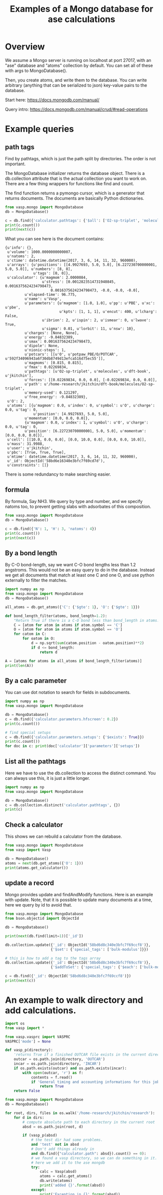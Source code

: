 #+title: Examples of a Mongo database for ase calculations


* Overview
We assume a Mongo server is running on localhost at port 27017, with an "ase" database and "atoms" collection by default. You can set all of these with args to MongoDatabase().

Then, you create atoms, and write them to the database. You can write arbitrary (anything that can be serialized to json) key-value pairs to the database.

Start here: https://docs.mongodb.com/manual/

Query intro: https://docs.mongodb.com/manual/crud/#read-operations

* Example queries
** path tags

Find by pathtags, which is just the path split by directories. The order is not important.

The MongoDatabase initializer returns the database object. There is a db.collection attribute that is the actual collection you want to work on. There are a few thing wrappers for functions like find and count.

The find function returns a pymongo cursor, which is a generator that returns documents. The documents are basically Python dictionaries.


#+BEGIN_SRC python
from vasp.mongo import MongoDatabase
db = MongoDatabase()

c = db.find({'calculator.pathtags': {'$all': ['O2-sp-triplet', 'molecules']}})
print(c.count())
print(next(c))
#+END_SRC

#+RESULTS:
: 1
: {u'info': {}, u'volume': 1000.0000000000007, u'natoms': 2, u'ctime': datetime.datetime(2017, 3, 6, 14, 11, 32, 960000), u'arrays': {u'positions': [[4.9927693, 5.0, 5.0], [6.227230700000001, 5.0, 5.0]], u'numbers': [8, 8], u'tags': [0, 0]}, u'calculator': {u'magmom': 2.0000084, u'stress': [0.0012823514731940845, 0.0016375624234798473, 0.0016375624234798473, -0.0, -0.0, -0.0], u'elapsed-time': 96.775, u'name': u'Vasp', u'parameters': {u'magmom': [1.0, 1.0], u'pp': u'PBE', u'xc': u'pbe', u'kpts': [1, 1, 1], u'encut': 400, u'lcharg': False, u'ibrion': 2, u'ispin': 2, u'ismear': 0, u'lwave': True, u'sigma': 0.01, u'lorbit': 11, u'nsw': 10}, u'charges': [None, None], u'energy': -9.84832389, u'smax': 0.0016375624234798473, u'dipole': None, u'nionic-steps': 1, u'potcars': [[u'O', u'potpaw_PBE/O/POTCAR', u'592f34096943a6f30db8749d13efca516d75ec55']], u'magmoms': [0.815, 0.815], u'fmax': 0.02269834, u'pathtags': [u'O2-sp-triplet', u'molecules', u'dft-book', u'jkitchin'], u'forces': [[0.02269834, 0.0, 0.0], [-0.02269834, 0.0, 0.0]], u'path': u'/home-research/jkitchin/dft-book/molecules/O2-sp-triplet', u'memory-used': 0.121297, u'free_energy': -9.84832389}, u'O': 2, u'atoms': [{u'magmom': 0.0, u'index': 0, u'symbol': u'O', u'charge': 0.0, u'tag': 0, u'position': [4.9927693, 5.0, 5.0], u'momentum': [0.0, 0.0, 0.0]}, {u'magmom': 0.0, u'index': 1, u'symbol': u'O', u'charge': 0.0, u'tag': 0, u'position': [6.227230700000001, 5.0, 5.0], u'momentum': [0.0, 0.0, 0.0]}], u'cell': [[10.0, 0.0, 0.0], [0.0, 10.0, 0.0], [0.0, 0.0, 10.0]], u'mass': 31.9988, u'user': u'jkitchin', u'pbc': [True, True, True], u'mtime': datetime.datetime(2017, 3, 6, 14, 11, 32, 960000), u'_id': ObjectId('58bd6e16340e3bfc7f69cd7d'), u'constraints': []}

What you can see here is the document contains:

#+BEGIN_EXAMPLE
{u'info': {},
 u'volume': 1000.0000000000007,
 u'natoms': 2,
 u'ctime': datetime.datetime(2017, 3, 6, 14, 11, 32, 960000),
 u'arrays': {u'positions': [[4.9927693, 5.0, 5.0], [6.227230700000001, 5.0, 5.0]], u'numbers': [8, 8],
             u'tags': [0, 0]},
 u'calculator': {u'magmom': 2.0000084,
                 u'stress': [0.0012823514731940845, 0.0016375624234798473,
		             0.0016375624234798473, -0.0, -0.0, -0.0],
		 u'elapsed-time': 96.775,
		 u'name': u'Vasp',
		 u'parameters': {u'magmom': [1.0, 1.0], u'pp': u'PBE', u'xc': u'pbe',
		                 u'kpts': [1, 1, 1], u'encut': 400, u'lcharg': False,
				 u'ibrion': 2, u'ispin': 2, u'ismear': 0, u'lwave': True,
				 u'sigma': 0.01, u'lorbit': 11, u'nsw': 10},
		 u'charges': [None, None],
		 u'energy': -9.84832389,
		 u'smax': 0.0016375624234798473,
		 u'dipole': None,
		 u'nionic-steps': 1,
		 u'potcars': [[u'O', u'potpaw_PBE/O/POTCAR', u'592f34096943a6f30db8749d13efca516d75ec55']],
		 u'magmoms': [0.815, 0.815],
		 u'fmax': 0.02269834,
		 u'pathtags': [u'O2-sp-triplet', u'molecules', u'dft-book', u'jkitchin'],
		 u'forces': [[0.02269834, 0.0, 0.0], [-0.02269834, 0.0, 0.0]],
		 u'path': u'/home-research/jkitchin/dft-book/molecules/O2-sp-triplet',
		 u'memory-used': 0.121297,
		 u'free_energy': -9.84832389},
 u'O': 2,
 u'atoms': [{u'magmom': 0.0, u'index': 0, u'symbol': u'O', u'charge': 0.0, u'tag': 0,
             u'position': [4.9927693, 5.0, 5.0],
	     u'momentum': [0.0, 0.0, 0.0]},
	     {u'magmom': 0.0, u'index': 1, u'symbol': u'O', u'charge': 0.0, u'tag': 0,
	     u'position': [6.227230700000001, 5.0, 5.0], u'momentum': [0.0, 0.0, 0.0]}],
 u'cell': [[10.0, 0.0, 0.0], [0.0, 10.0, 0.0], [0.0, 0.0, 10.0]],
 u'mass': 31.9988,
 u'user': u'jkitchin',
 u'pbc': [True, True, True],
 u'mtime': datetime.datetime(2017, 3, 6, 14, 11, 32, 960000),
 u'_id': ObjectId('58bd6e16340e3bfc7f69cd7d'),
 u'constraints': []}
#+END_EXAMPLE

There is some redundancy to make searching easier.

** formula

By formula, Say NH3. We query by type and number, and we specify natoms too, to prevent getting slabs with adsorbates of this composition.

#+BEGIN_SRC python :results output org drawer
from vasp.mongo import MongoDatabase
db = MongoDatabase()

c = db.find({'N': 1, 'H': 3, 'natoms': 4})
print(c.count())
print(next(c))
#+END_SRC

#+RESULTS:
:RESULTS:
2
{u'info': {}, u'volume': 1000.0000000000007, u'natoms': 4, u'calc': {u'kpts': [1, 1, 1], u'pathtags': [u'nh3-initial', u'molecules', u'dft-book', u'jkitchin'], u'xc': u'pbe', u'energy': -19.43888613, u'smax': 0.0017784115889653107, u'encut': 350, u'potcars': [[u'N', u'potpaw_PBE/N/POTCAR', u'536358c988fa48058b235b560c7e07049edd40e0'], [u'H', u'potpaw_PBE/H/POTCAR', u'51dd11a1883cb1d482388078d3764b6e1fde9e02']], u'lcharg': False, u'ismear': 1, u'nsw': 10, u'pp': u'PBE', u'dipole': None, u'forces': [[0.0, 0.0, 0.0], [0.0, 0.39139705, -0.14433966], [0.33616912, -0.19508419, -0.14309217], [-0.33616912, -0.19508419, -0.14309217]], u'free_energy': -19.43888613, u'magmoms': [0.0, 0.0, 0.0, 0.0], u'fmax': 0.39139705, u'ibrion': 1, u'elapsed-time': 205.702, u'path': u'/home-research/jkitchin/dft-book/molecules/nh3-initial', u'magmom': 0, u'stress': [0.0012757928392310243, 0.0012806163024495433, 0.0017784115889653107, -6.455093568170983e-07, -0.0, -0.0], u'name': u'Vasp', u'charges': None, u'lwave': True, u'sigma': 0.1}, u'ctime': datetime.datetime(2017, 3, 5, 1, 23, 32, 926000), u'H': 3, u'atoms': [{u'magmom': 0.0, u'index': 0, u'symbol': u'N', u'charge': 0.0, u'tag': 0, u'position': [5.0, 5.0, 5.0], u'momentum': [0.0, 0.0, 0.0]}, {u'magmom': 0.0, u'index': 1, u'symbol': u'H', u'charge': 0.0, u'tag': 0, u'position': [5.0, 5.939731, 4.611702999999999], u'momentum': [0.0, 0.0, 0.0]}, {u'magmom': 0.0, u'index': 2, u'symbol': u'H', u'charge': 0.0, u'tag': 0, u'position': [5.813831, 4.5301350000000005, 4.611702999999999], u'momentum': [0.0, 0.0, 0.0]}, {u'magmom': 0.0, u'index': 3, u'symbol': u'H', u'charge': 0.0, u'tag': 0, u'position': [4.1861690000000005, 4.5301350000000005, 4.611702999999999], u'momentum': [0.0, 0.0, 0.0]}], u'cell': [[10.0, 0.0, 0.0], [0.0, 10.0, 0.0], [0.0, 0.0, 10.0]], u'N': 1, u'mass': 17.030520000000003, u'user': u'jkitchin', u'pbc': [True, True, True], u'mtime': datetime.datetime(2017, 3, 5, 1, 23, 32, 926000), u'_id': ObjectId('58bb689a340e3bbdaa5c3bb3'), u'constraints': u"(lp0\n(iase.constraints\nFixAtoms\np1\n(dp2\nS'index'\np3\ncnumpy.core.multiarray\n_reconstruct\np4\n(cnumpy\nndarray\np5\n(I0\ntp6\nS'b'\np7\ntp8\nRp9\n(I1\n(I1\ntp10\ncnumpy\ndtype\np11\n(S'i8'\np12\nI0\nI1\ntp13\nRp14\n(I3\nS'<'\np15\nNNNI-1\nI-1\nI0\ntp16\nbI00\nS'\\x00\\x00\\x00\\x00\\x00\\x00\\x00\\x00'\np17\ntp18\nbsba."}
:END:

** By a bond length

By C-O bond-length, say we want C-O bond lengths less than 1.2 angstroms. This would not be an easy query to do in the database. Instead we get all documents that match at least one C and one O, and use python externally to filter the matches.

#+BEGIN_SRC python :results output org drawer
import numpy as np
from vasp.mongo import MongoDatabase
db = MongoDatabase()

all_atoms = db.get_atoms({'C': {'$gte': 1}, 'O': {'$gte': 1}})

def bond_length_filter(atoms, bond_length=1.2):
    "Return True if there is a C-O bond less than bond_length in atoms."    
    C = [atom for atom in atoms if atom.symbol == 'C']
    O = [atom for atom in atoms if atom.symbol == 'O']
    for catom in C:
        for oatom in O:
            d = np.sqrt(sum(catom.position - oatom.position)**2)
            if d <= bond_length:
                return d

A = [atoms for atoms in all_atoms if bond_length_filter(atoms)]
print(len(A))
#+END_SRC

#+RESULTS:
:RESULTS:
23
:END:

** By a calc parameter

You can use dot notation to search for fields in subdocuments.

#+BEGIN_SRC python :results output org drawer
import numpy as np
from vasp.mongo import MongoDatabase

db = MongoDatabase()
c = db.find({'calculator.parameters.hfscreen': 0.2})
print(c.count())

# find special setups
c = db.find({'calculator.parameters.setups': {'$exists': True}})
print(c.count())
for doc in c: print(doc['calculator']['parameters']['setups'])
#+END_SRC

#+RESULTS:
:RESULTS:
1
3
[[u'O', u'_s']]
[[u'O', u'_s']]
[[u'O', u'_s']]
:END:

** List all the pathtags

Here we have to use the db.collection to access the distinct command. You can always use this, it is just a little longer.

#+BEGIN_SRC python :results output org drawer
import numpy as np
from vasp.mongo import MongoDatabase

db = MongoDatabase()
c = db.collection.distinct('calculator.pathtags', {})
print(c)
#+END_SRC

#+RESULTS:
:RESULTS:
[u'Al-bandstructure', u'blog', u'dft-book', u'jkitchin', u'co-1.05', u'molecules', u'org', u'source', u'co-1.1', u'co-1.15', u'co-1.2', u'co-1.25', u'co-n00', u'co-n01', u'co-n02', u'co-n03', u'co-n04', u'co-n05', u'co-n06', u'co-n07', u'co-n08', u'co-n09', u'Fe-bcc-fixedmagmom-4.00', u'bulk', u'Fe-bcc-fixedmagmom-4.50', u'Fe-bcc-fixedmagmom-5.00', u'Fe-bcc-fixedmagmom-5.50', u'Fe-bcc-fixedmagmom-6.00', u'mp', u'serial-Cu-0', u'serial-Cu-1', u'serial-Cu-2', u'serial-Cu-3', u'serial-Cu-4', u'serial-Cu-5', u'serial-Cu-6', u'serial-Cu-7', u'serial-Cu-8', u'serial-Cu-9', u'mp-Cu-0', u'mp-Cu-1', u'mp-Cu-2', u'mp-Cu-3', u'mp-Cu-4', u'mp-Cu-5', u'mp-Cu-6', u'mp-Cu-7', u'mp-Cu-8', u'mp-Cu-9', u'mp-threadpool-Cu-0', u'mp-threadpool-Cu-1', u'mp-threadpool-Cu-2', u'mp-threadpool-Cu-3', u'mp-threadpool-Cu-4', u'mp-threadpool-Cu-5', u'mp-threadpool-Cu-6', u'mp-threadpool-Cu-7', u'mp-threadpool-Cu-8', u'mp-threadpool-Cu-9', u'threads-Cu-0', u'threads-Cu-1', u'threads-Cu-3', u'threads-Cu-2', u'threads-Cu-4', u'threads-Cu-6', u'threads-Cu-9', u'threads-Cu-5', u'threads-Cu-7', u'threads-Cu-8', u'mp-pool-Cu-1', u'mp-pool-Cu-2', u'mp-pool-Cu-9', u'mp-pool-Cu-5', u'mp-pool-Cu-7', u'mp-pool-Cu-3', u'mp-pool-Cu-0', u'mp-pool-Cu-4', u'mp-pool-Cu-8', u'mp-pool-Cu-6', u'futures-Cu-0', u'futures-Cu-1', u'futures-Cu-2', u'futures-Cu-3', u'futures-Cu-4', u'futures-Cu-6', u'futures-Cu-7', u'futures-Cu-5', u'futures-Cu-8', u'futures-Cu-9', u'queue-Cu-1', u'queue-Cu-2', u'queue-Cu-0', u'queue-Cu-3', u'queue-Cu-4', u'queue-Cu-5', u'queue-Cu-6', u'queue-Cu-7', u'queue-Cu-8', u'queue-Cu-9', u'bandstructure', u'simple-co', u'simple-co-n4', u'co-L-4', u'co-L-5', u'co-L-6', u'co-L-8', u'co-L-10', u'co-en-250', u'co-en-300', u'co-en-350', u'co-en-400', u'co-en-450', u'co-en-500', u'clone-1', u'co-chg', u'co-centered', u'benzene', u'chlorobenzene', u'co-ados', u'CF3Br', u'h2o-bader', u'co-cg', u'h2o-relax-centered', u'h2o_vib', u'h2o_relax', u'h2o_vib_dfpt', u'n2-relax', u'n2-vib', u'O', u'O2', u'O-sp-triplet', u'O2-sp-triplet', u'O-sp-triplet-250', u'O2-sp-triplet-250', u'O-sp-triplet-300', u'O2-sp-triplet-300', u'O-sp-triplet-350', u'O2-sp-triplet-350', u'O-sp-triplet-400', u'O2-sp-triplet-400', u'O-sp-triplet-450', u'O2-sp-triplet-450', u'O-sp-triplet-500', u'O2-sp-triplet-500', u'O-sp-triplet-550', u'O2-sp-triplet-550', u'O-sp-triplet-sigma-0.2', u'O2-sp-triplet-sigma-0.2', u'O-sp-triplet-sigma-0.1', u'O2-sp-triplet-sigma-0.1', u'O-sp-triplet-sigma-0.05', u'O2-sp-triplet-sigma-0.05', u'O-sp-triplet-sigma-0.02', u'O2-sp-triplet-sigma-0.02', u'O-sp-triplet-sigma-0.01', u'O2-sp-triplet-sigma-0.01', u'O-sp-triplet-sigma-0.001', u'O2-sp-triplet-sigma-0.001', u'O-sp-singlet', u'O2-sp-singlet', u'O-square-box-origin', u'O-square-box-center', u'O-square-box-random', u'O-orthorhombic-box-origin', u'O-orthorhombic-box-center', u'O-orthorhombic-box-random', u'O-sp-triplet-lowsym', u'O2-sp-singlet-magmoms', u'O2-sp-triplet-magmoms', u'O-sp-triplet-lowsym-s', u'nh3-initial', u'nh3-final', u'O2-sp-triplet-s', u'benzene-pbe', u'benzene-pbe-d2', u'O_s', u'simple-co-gga', u'CO', u'wgs', u'CO2', u'H2', u'H2O', u'CO-vib', u'CO2-vib', u'H2-vib', u'H2O-vib', u'Al-slab-unrelaxed', u'surfaces', u'Pt-slab-O-fcc', u'Pt-slab', u'Pt-slab-O-bridge', u'Pt-slab-O-hcp', u'Pt-slab-O-bridge-xy-constrained', u'Pt-slab-1x1', u'Pt-slab-1x1-O-fcc', u'Pt-slab-O-fcc-vib', u'Au-110', u'Au-110-missing-row', u'Ag-110', u'Ag-110-missing-row', u'Cu-110', u'Cu-110-missing-row', u'Al-slab-locpot', u'Al-Na-nodip', u'Al-Na-dip', u'Au-pbe', u'Au-pbe-d2', u'Au-benzene-pbe-d2', u'Al-slab-relaxed', u'Ag-kpts-2', u'Ag-kpts-3', u'Ag-kpts-4', u'Ag-kpts-5', u'Ag-kpts-6', u'Ag-kpts-8', u'Ag-kpts-10', u'Cu-sigma-0.001', u'Cu-sigma-0.05', u'Cu-sigma-0.1', u'Cu-sigma-0.2', u'Cu-sigma-0.5', u'Cu-3.5', u'Cu-3.55', u'Cu-3.6', u'Cu-3.65', u'Cu-3.7', u'Cu-3.75', u'Cu-bcc-2.75', u'Cu-bcc-2.8', u'Cu-bcc-2.85', u'Cu-bcc-2.9', u'Cu-bcc-2.95', u'Cu-bcc-3.0', u'Fe-bcc-fixedmagmom-0.00', u'Fe-bcc-fixedmagmom-2.00', u'Fe-bcc-fixedmagmom-8.00', u'Fe-bcc-sp-1', u'afm-feo', u'pd-ados', u'bulk-rh', u'atomic-rh', u'bulk-rh-kpts-3', u'bulk-rh-kpts-4', u'bulk-rh-kpts-6', u'bulk-rh-kpts-9', u'bulk-rh-kpts-12', u'bulk-rh-kpts-15', u'bulk-rh-kpts-18', u'atomic-rh-sp', u'Fe-bulk', u'Al-bulk', u'Ni-3.5', u'Ni-3.55', u'Ni-3.6', u'Ni-3.65', u'Ni-3.7', u'Ni-3.75', u'Cu2O', u'CuO', u'pd-dos-k8-ismear-5', u'pd-dos-k10-ismear-5', u'pd-dos-k12-ismear-5', u'pd-dos-k14-ismear-5', u'pd-dos-k16-ismear-5', u'pd-dos-k18-ismear-5', u'pd-dos-k20-ismear-5', u'Pd-LDA-3.75', u'Pd-LDA-3.8', u'Pd-LDA-3.85', u'Pd-LDA-3.9', u'Pd-LDA-3.95', u'Pd-LDA-4.0', u'Pd-LDA-4.05', u'Pd-LDA-4.1', u'Pd-GGA-PS-3.75', u'Pd-GGA-PS-3.8', u'Pd-GGA-PS-3.85', u'Pd-GGA-PS-3.9', u'Pd-GGA-PS-3.95', u'Pd-GGA-PS-4.0', u'Pd-GGA-PS-4.05', u'Pd-GGA-PS-4.1', u'Pd-GGA-AM-3.75', u'Pd-GGA-AM-3.8', u'Pd-GGA-AM-3.85', u'Pd-GGA-AM-3.9', u'Pd-GGA-AM-3.95', u'Pd-GGA-AM-4.0', u'Pd-GGA-AM-4.05', u'Pd-GGA-AM-4.1', u'Pd-GGA-RP-3.75', u'Pd-GGA-RP-3.8', u'Pd-GGA-RP-3.85', u'Pd-GGA-RP-3.9', u'Pd-GGA-RP-3.95', u'Pd-GGA-RP-4.0', u'Pd-GGA-RP-4.05', u'Pd-GGA-RP-4.1', u'Pd-GGA-PE-3.75', u'Pd-GGA-PE-3.8', u'Pd-GGA-PE-3.85', u'Pd-GGA-PE-3.9', u'Pd-GGA-PE-3.95', u'Pd-GGA-PE-4.0', u'Pd-GGA-PE-4.05', u'Pd-GGA-PE-4.1', u'Al-lda-vasp', u'Al-lda-ase', u'Fe-elastic', u'Au-fcc', u'Ag-fcc', u'Cu-fcc', u'Cu2O-U=4.0', u'CuO-U=4.0', u'Al-elastic', u'Ni-PBE', u'Cu-cls-0', u'CuPd-cls-0', u'Si-selfconsistent', u'Si-bandstructure', u'Ni-PBE0', u'Ni-HSE06', u'Si-bs-0', u'Si-bs-1', u'Si-bs-2', u'Al-c11--0.1', u'Al-c11--0.05', u'Al-c11-0', u'Al-c11-0.05', u'Al-c11-0.1', u'Al-c11--0.025', u'Al-c11-0.0', u'Al-c11-0.025', u'alloy', u'pd', u'cupd-1', u'cupd-2', u'cu', u'cu3pd-1', u'cu3pd-2', u'2.50-1.40', u'Ru', u'2.50-1.50', u'2.50-1.60', u'2.50-1.70', u'2.50-1.80', u'2.60-1.40', u'2.60-1.50', u'2.60-1.60', u'2.60-1.70', u'2.60-1.80', u'2.70-1.40', u'2.70-1.50', u'2.70-1.60', u'2.70-1.70', u'2.70-1.80', u'2.80-1.40', u'2.80-1.50', u'2.80-1.60', u'2.80-1.70', u'2.80-1.80', u'2.90-1.40', u'2.90-1.50', u'2.90-1.60', u'2.90-1.70', u'2.90-1.80', u'kpts-2', u'tio2', u'kpts-3', u'kpts-4', u'kpts-5', u'kpts-6', u'kpts-7', u'kpts-8', u'step1-0.90', u'step1-0.95', u'step1-1.00', u'step1-1.05', u'step1-1.10', u'step2-0.90', u'step2-0.95', u'step2-1.00', u'step2-1.05', u'step2-1.10', u'step3', u'step4', u'TiO2', u'rutile', u'rutile-28.0', u'rutile-30.0', u'rutile-32.0', u'rutile-34.0', u'rutile-36.0', u'anatase', u'anatase-30.0', u'anatase-33.0', u'anatase-35.0', u'anatase-37.0', u'anatase-39.0', u'3', u'Cu-layers', u'4', u'5', u'6', u'7', u'8', u'9', u'10', u'11', u'devel', u'lr-u', u'step1', u'step2--0.100', u'step2--0.050', u'step2--0.025', u'step2-0.025', u'step2-0.050', u'step2-0.100', u'step3--0.100', u'step3--0.050', u'step3--0.025', u'step3-0.025', u'step3-0.050', u'step3-0.100', u'0.bak', u'FeNi_O_rocksalt', u'FeO-NiO-ATAT', u'research', u'0', u'1', u'113', u'114', u'116', u'118', u'12', u'122', u'126', u'13', u'135', u'137', u'138', u'14', u'15', u'16', u'17', u'179', u'18', u'189', u'19', u'190', u'191', u'2', u'20', u'207', u'21', u'22', u'23', u'232', u'24', u'25', u'26', u'27', u'33', u'35', u'36', u'38', u'43', u'44', u'45', u'46', u'48', u'49', u'50', u'55', u'60', u'65', u'67', u'68', u'70', u'72', u'73', u'75', u'76', u'77', u'79', u'80', u'82', u'86', u'98', u'Br2', u'adsorbate-CX', u'vasp', u'C', u'CBr1', u'CBr2', u'CBr3', u'CBr4', u'CCl1', u'CCl2', u'CCl3', u'CCl4', u'CF1', u'CF2', u'CF3', u'CF4', u'CH1', u'CH2', u'CH3', u'CH4', u'Cl2', u'F2', u'CF0', u'Ir', u'bridge', u'fcc', u'hcp', u'CH0', u'ontop', u'Pd', u'Pt', u'Rh', u'0.0', u'Ag', u'adsorbate-ht', u'phase1', u'0.25', u'Br', u'0.5', u'0.75', u'1.0', u'Cl', u'F', u'H', u'N', u'S', u'Au', u'Cu', u'phase2']
:END:

** Check a calculator

This shows we can rebuild a calculator from the database.

#+BEGIN_SRC python :results output org drawer
from vasp.mongo import MongoDatabase
from vasp import Vasp

db = MongoDatabase()
atoms = next(db.get_atoms({'O': 1}))
print(atoms.get_calculator())
#+END_SRC

#+RESULTS:
:RESULTS:


Vasp calculation directory:
---------------------------
  [[/home-research/jkitchin/dft-book/blog/source/org/molecules/co-1.05]]

Unit cell:
----------
       x       y       z             |v|
  v0   6.000   0.000   0.000       6.000 Ang
  v1   0.000   6.000   0.000       6.000 Ang
  v2   0.000   0.000   6.000       6.000 Ang
  alpha, beta, gamma (deg):  90.0  90.0  90.0
  Total volume:                  216.000 Ang^3
  Stress:    xx     yy     zz     yz     xz     xy
         -0.060  0.011  0.011 -0.000 -0.000 -0.000 GPa

  ID  tag     sym    x         y         z        rmsF (eV/A)
  0   0       C      0.000     0.000     0.000      14.93
  1   0       O      1.050     0.000     0.000      14.93
  Potential energy: -14.2158 eV

INPUT Parameters:
-----------------
  lcharg    : False
  pp        : PBE
  nbands    : 6
  xc        : pbe
  ismear    : 1
  lwave     : False
  sigma     : 0.01
  kpts      : [1, 1, 1]
  encut     : 350

Pseudopotentials used:
----------------------
  C: potpaw_PBE/C/POTCAR (git-hash: ee4d8576584f8e9f32e90853a0cbf9d4a9297330)
  O: potpaw_PBE/O/POTCAR (git-hash: 592f34096943a6f30db8749d13efca516d75ec55)
:END:

** update a record

Mongo provides update and findAndModify functions. Here is an example with update. Note, that it is possible to update many documents at a time, here we query by id to avoid that.

#+begin_SRC python :results output org drawer
from vasp.mongo import MongoDatabase
from bson.objectid import ObjectId

db = MongoDatabase()

print(next(db.find(limit=1))['_id'])

db.collection.update({'_id': ObjectId('58bd6d8c340e3bfc7f69ccf8')},
                     {'$set': {'special_tags': ['bulk-modulus']}})

# this is how to add a tag to the tags array
db.collection.update({'_id': ObjectId('58bd6d8c340e3bfc7f69ccf8')},
                     {'$addToSet': {'special_tags': {'$each': ['bulk-modulus', 'Murnaghan']}}})

c = db.find({'_id': ObjectId('58bd6d8c340e3bfc7f69ccf8')})
print(next(c))
#+END_SRC

#+RESULTS:
:RESULTS:
58bd6d8c340e3bfc7f69ccf8
{u'info': {}, u'volume': 191.87240999273095, u'natoms': 4, u'special_tags': [u'bulk-modulus', u'Murnaghan'], u'ctime': datetime.datetime(2017, 3, 6, 14, 9, 16, 340000), u'arrays': {u'positions': [[0.0, 0.0, 9.999999873089783], [1.4318912156810875, 0.8267027783996388, 12.338268547696593], [2.863782474318912, 1.6534055816003612, 14.676537222303404], [0.0, 0.0, 17.014805896910214]], u'numbers': [13, 13, 13, 13], u'tags': [0, 0, 0, 0]}, u'calculator': {u'magmom': 0, u'stress': [0.006449951563292716, 0.006449951563292716, 0.0017486387353480974, -0.0, -0.0, -0.0], u'elapsed-time': 443.049, u'name': u'Vasp', u'parameters': {u'pp': u'PBE', u'xc': u'pbe', u'kpts': [6, 6, 6], u'encut': 300, u'lcharg': True, u'ismear': 1, u'lwave': True, u'sigma': 0.1}, u'charges': [None, None, None, None], u'energy': -14.17006237, u'smax': 0.006449951563292716, u'dipole': None, u'nionic-steps': 1, u'potcars': [[u'Al', u'potpaw_PBE/Al/POTCAR', u'ad7c649117f1490637e05717e30ab9a0dd8774f6']], u'magmoms': [0.0, 0.0, 0.0, 0.0], u'fmax': 0.18858625, u'pathtags': [u'Al-bandstructure', u'blog', u'dft-book', u'jkitchin'], u'forces': [[0.0, 0.0, -0.01914122], [0.0, 0.0, 0.18858625], [0.0, 0.0, -0.18858625], [0.0, 0.0, 0.01914122]], u'path': u'/home-research/jkitchin/dft-book/blog/Al-bandstructure', u'memory-used': 0.070486, u'free_energy': -14.17006237}, u'Al': 4, u'atoms': [{u'magmom': 0.0, u'index': 0, u'symbol': u'Al', u'charge': 0.0, u'tag': 0, u'position': [0.0, 0.0, 9.999999873089783], u'momentum': [0.0, 0.0, 0.0]}, {u'magmom': 0.0, u'index': 1, u'symbol': u'Al', u'charge': 0.0, u'tag': 0, u'position': [1.4318912156810875, 0.8267027783996388, 12.338268547696593], u'momentum': [0.0, 0.0, 0.0]}, {u'magmom': 0.0, u'index': 2, u'symbol': u'Al', u'charge': 0.0, u'tag': 0, u'position': [2.863782474318912, 1.6534055816003612, 14.676537222303404], u'momentum': [0.0, 0.0, 0.0]}, {u'magmom': 0.0, u'index': 3, u'symbol': u'Al', u'charge': 0.0, u'tag': 0, u'position': [0.0, 0.0, 17.014805896910214], u'momentum': [0.0, 0.0, 0.0]}], u'cell': [[2.86378246, 0.0, 0.0], [1.43189123, 2.48010836, 0.0], [0.0, 0.0, 27.01480577]], u'mass': 107.92616, u'user': u'jkitchin', u'pbc': [True, True, True], u'mtime': datetime.datetime(2017, 3, 6, 14, 9, 16, 341000), u'_id': ObjectId('58bd6d8c340e3bfc7f69ccf8'), u'constraints': []}
:END:

* An example to walk directory and add calculations.

#+BEGIN_SRC python :results output org drawer
import os
from vasp import *

from vasp.vasprc import VASPRC
VASPRC['mode'] = None

def vasp_p(directory):
    'returns True if a finished OUTCAR file exists in the current directory, else False'
    outcar = os.path.join(directory, 'OUTCAR')
    incar = os.path.join(directory, 'INCAR')
    if os.path.exists(outcar) and os.path.exists(incar):
        with open(outcar, 'r') as f:
            contents = f.read()
            if 'General timing and accounting informations for this job:' in contents:
                return True
    return False

from vasp.mongo import MongoDatabase
db = MongoDatabase()

for root, dirs, files in os.walk('/home-research/jkitchin/research'):
    for d in dirs:
        # compute absolute path to each directory in the current root
        absd = os.path.join(root, d)

        if (vasp_p(absd)
            # the test dir had some problems.
            and 'test' not in absd
            # Don't add things already in
            and db.find({"calculator.path": absd}).count() == 0):
            # we found a vasp directory, so we can do something in it.
            # here we add it to the ase mongdb
            try:
                calc = Vasp(absd)
                atoms = calc.get_atoms()
                db.write(atoms)
                print('added {}'.format(absd))
            except:
                print('Exception in {}'.format(absd))
        else:
            print('{} already there.'.format(absd))
#+END_SRC

#+RESULTS:
:RESULTS:
:END:
